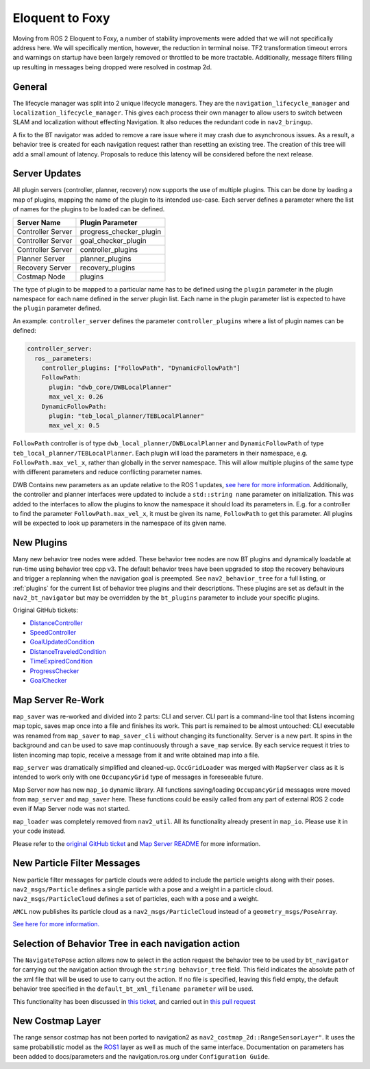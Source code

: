 .. _eloquent_migration:

Eloquent to Foxy
################

Moving from ROS 2 Eloquent to Foxy, a number of stability improvements were added that we will not specifically address here.
We will specifically mention, however, the reduction in terminal noise.
TF2 transformation timeout errors and warnings on startup have been largely removed or throttled to be more tractable.
Additionally, message filters filling up resulting in messages being dropped were resolved in costmap 2d.

General
*******

The lifecycle manager was split into 2 unique lifecycle managers.
They are the ``navigation_lifecycle_manager`` and ``localization_lifecycle_manager``.
This gives each process their own manager to allow users to switch between SLAM and localization without effecting Navigation.
It also reduces the redundant code in ``nav2_bringup``.

A fix to the BT navigator was added to remove a rare issue where it may crash due to asynchronous issues.
As a result, a behavior tree is created for each navigation request rather than resetting an existing tree.
The creation of this tree will add a small amount of latency.
Proposals to reduce this latency will be considered before the next release.

Server Updates
**************
All plugin servers (controller, planner, recovery) now supports the use of multiple plugins.
This can be done by loading a map of plugins, mapping the name of the plugin to its intended use-case.
Each server defines a parameter where the list of names for the plugins to be loaded can be defined.

+-----------------------+------------------------+
|      Server Name      |    Plugin Parameter    |
+=======================+========================+
| Controller Server     | progress_checker_plugin|
+-----------------------+------------------------+
| Controller Server     | goal_checker_plugin    |
+-----------------------+------------------------+
| Controller Server     | controller_plugins     |
+-----------------------+------------------------+
| Planner Server        | planner_plugins        |
+-----------------------+------------------------+
| Recovery Server       | recovery_plugins       |
+-----------------------+------------------------+
| Costmap Node          | plugins                |
+-----------------------+------------------------+

The type of plugin to be mapped to a particular name has to be defined using the ``plugin`` parameter in the plugin namespace for each name defined in the server plugin list.
Each name in the plugin parameter list is expected to have the ``plugin`` parameter defined.

An example: ``controller_server`` defines the parameter ``controller_plugins`` where a list of plugin names can be defined:

.. code-block:: yaml

    controller_server:
      ros__parameters:
        controller_plugins: ["FollowPath", "DynamicFollowPath"]
        FollowPath:
          plugin: "dwb_core/DWBLocalPlanner"
          max_vel_x: 0.26
        DynamicFollowPath:
          plugin: "teb_local_planner/TEBLocalPlanner"
          max_vel_x: 0.5


``FollowPath`` controller is of type ``dwb_local_planner/DWBLocalPlanner`` and ``DynamicFollowPath`` of type ``teb_local_planner/TEBLocalPlanner``.
Each plugin will load the parameters in their namespace, e.g. ``FollowPath.max_vel_x``, rather than globally in the server namespace.
This will allow multiple plugins of the same type with different parameters and reduce conflicting parameter names.

DWB Contains new parameters as an update relative to the ROS 1 updates, `see here for more information <https://github.com/ros-planning/navigation2/pull/1501>`_.
Additionally, the controller and planner interfaces were updated to include a ``std::string name`` parameter on initialization.
This was added to the interfaces to allow the plugins to know the namespace it should load its parameters in.
E.g. for a controller to find the parameter ``FollowPath.max_vel_x``, it must be given its name, ``FollowPath`` to get this parameter.
All plugins will be expected to look up parameters in the namespace of its given name.

New Plugins
***********

Many new behavior tree nodes were added.
These behavior tree nodes are now BT plugins and dynamically loadable at run-time using behavior tree cpp v3.
The default behavior trees have been upgraded to stop the recovery behaviours and trigger a replanning when the navigation goal is preempted.
See ``nav2_behavior_tree`` for a full listing, or :ref:`plugins` for the current list of behavior tree plugins and their descriptions.
These plugins are set as default in the ``nav2_bt_navigator`` but may be overridden by the ``bt_plugins`` parameter to include your specific plugins.

Original GitHub tickets:

- `DistanceController <https://github.com/ros-planning/navigation2/pull/1699>`_
- `SpeedController <https://github.com/ros-planning/navigation2/pull/1744>`_
- `GoalUpdatedCondition <https://github.com/ros-planning/navigation2/pull/1712>`_
- `DistanceTraveledCondition <https://github.com/ros-planning/navigation2/pull/1705>`_
- `TimeExpiredCondition <https://github.com/ros-planning/navigation2/pull/1705>`_
- `ProgressChecker <https://github.com/ros-planning/navigation2/pull/1857>`_
- `GoalChecker <https://github.com/ros-planning/navigation2/pull/1857>`_

Map Server Re-Work
******************

``map_saver`` was re-worked and divided into 2 parts: CLI and server.
CLI part is a command-line tool that listens incoming map topic, saves map once into a file and finishes its work. This part is remained to be almost untouched: CLI executable was renamed from ``map_saver`` to ``map_saver_cli`` without changing its functionality.
Server is a new part. It spins in the background and can be used to save map continuously through a ``save_map`` service. By each service request it tries to listen incoming map topic, receive a message from it and write obtained map into a file.

``map_server`` was dramatically simplified and cleaned-up. ``OccGridLoader`` was merged with ``MapServer`` class as it is intended to work only with one ``OccupancyGrid`` type of messages in foreseeable future.

Map Server now has new ``map_io`` dynamic library. All functions saving/loading ``OccupancyGrid`` messages were moved from ``map_server`` and ``map_saver`` here. These functions could be easily called from any part of external ROS 2 code even if Map Server node was not started.

``map_loader`` was completely removed from ``nav2_util``. All its functionality already present in ``map_io``. Please use it in your code instead.

Please refer to the `original GitHub ticket <https://github.com/ros-planning/navigation2/issues/1010>`_ and `Map Server README <https://github.com/ros-planning/navigation2/blob/master/nav2_map_server/README.md>`_ for more information.


New Particle Filter Messages
****************************

New particle filter messages for particle clouds were added to include the particle weights along with their poses.
``nav2_msgs/Particle`` defines a single particle with a pose and a weight in a particle cloud.
``nav2_msgs/ParticleCloud`` defines a set of particles, each with a pose and a weight.

``AMCL`` now publishes its particle cloud as a ``nav2_msgs/ParticleCloud`` instead of a ``geometry_msgs/PoseArray``.

`See here for more information. <https://github.com/ros-planning/navigation2/pull/1677>`_


Selection of Behavior Tree in each navigation action
****************************************************

The ``NavigateToPose`` action allows now to select in the action request the behavior tree to be used by ``bt_navigator`` for carrying out the navigation action through the ``string behavior_tree`` field. This field indicates the absolute path of the xml file that will be used to use to carry out the action. If no file is specified, leaving this field empty, the default behavior tree specified in the ``default_bt_xml_filename parameter`` will be used.

This functionality has been discussed in `this ticket <https://github.com/ros-planning/navigation2/issues/1780>`_, and carried out in `this pull request <https://github.com/ros-planning/navigation2/issues/1780>`_

New Costmap Layer
*****************
The range sensor costmap has not been ported to navigation2 as ``nav2_costmap_2d::RangeSensorLayer"``. It uses the same
probabilistic model as the `ROS1 <http://wiki.ros.org/range_sensor_layer>`_ layer as well as much of the
same interface. Documentation on parameters has been added to docs/parameters and the navigation.ros.org under ``Configuration Guide``.
